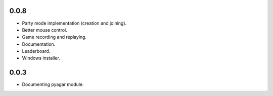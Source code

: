 0.0.8
-----

* Party mode implementation (creation and joining).
* Better mouse control.
* Game recording and replaying.
* Documentation.
* Leaderboard.
* Windows installer.


0.0.3
-----

* Documenting pyagar module.

